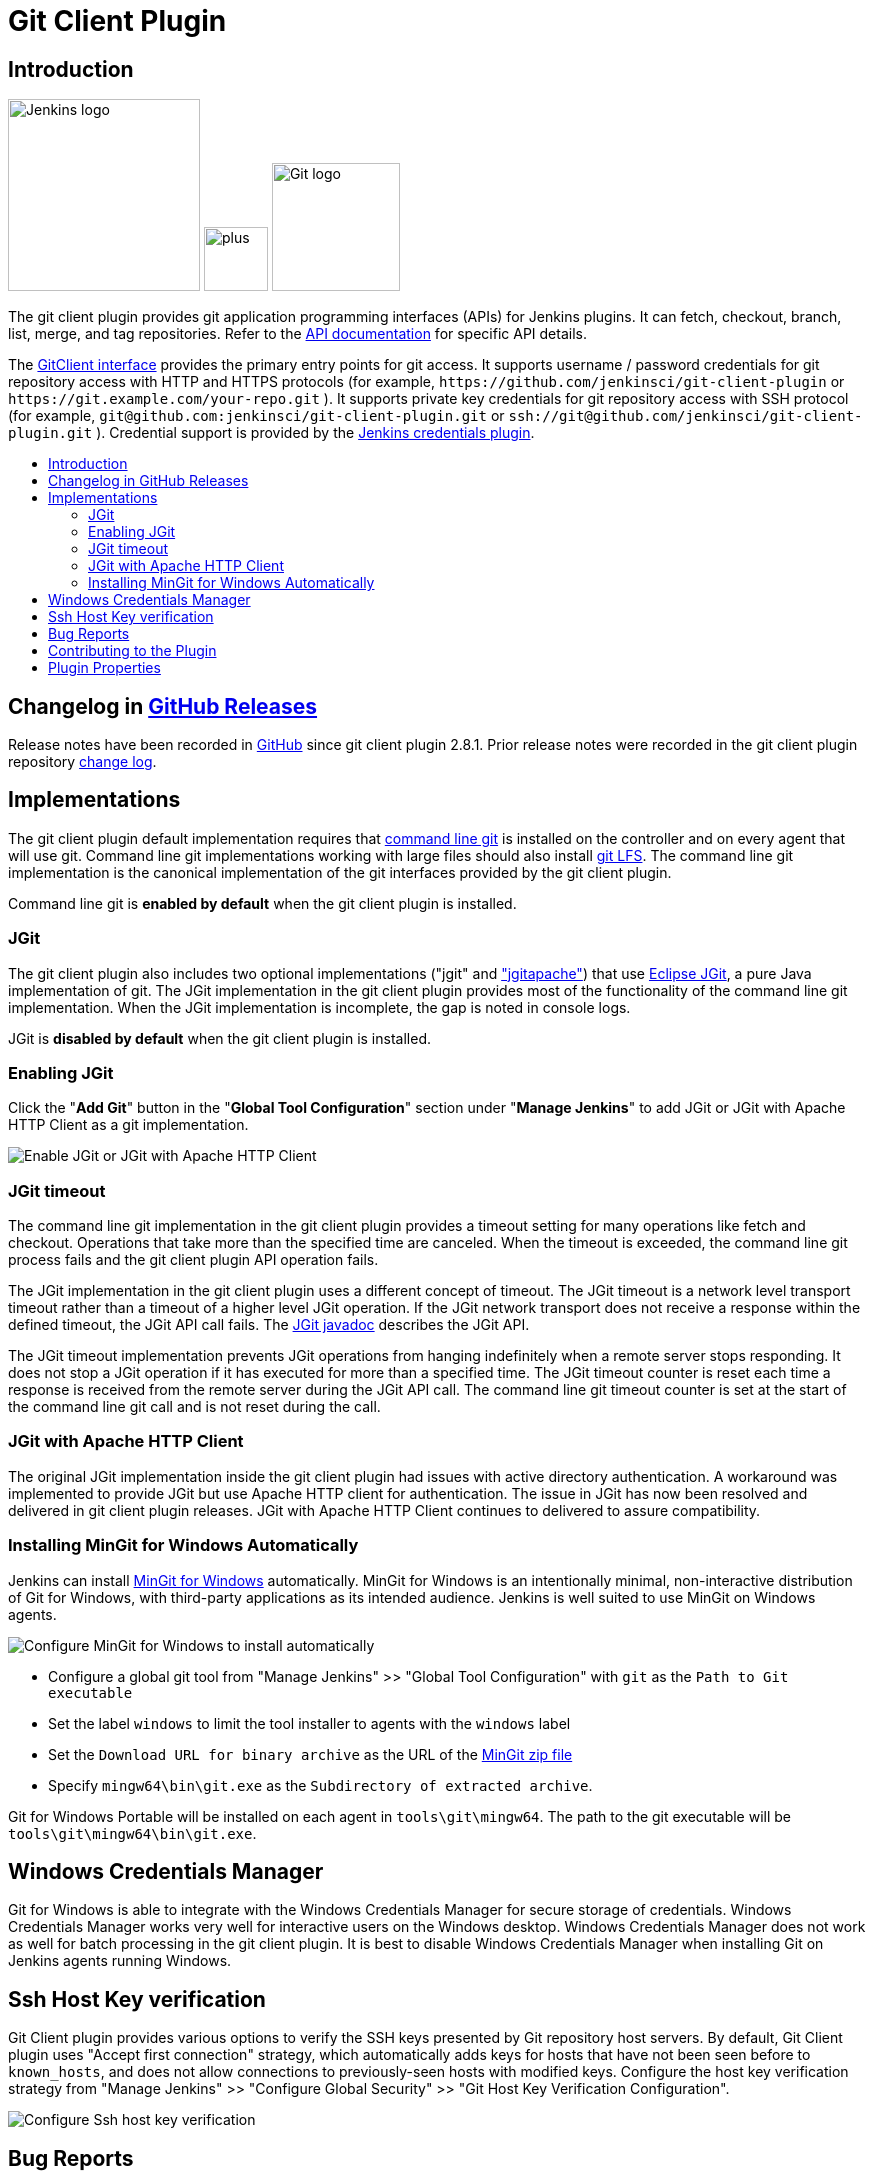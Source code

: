[#git-client-plugin]
= Git Client Plugin
:toc: macro
:toc-title:

[#introduction]
== Introduction

[.float-group]
--
[.text-center]
image:https://jenkins.io/images/logos/jenkins/jenkins.png[Jenkins logo,height=192,role=center,float=right]
image:images/signe-1923369_640.png[plus,height=64,float=right]
image:https://git-scm.com/images/logos/downloads/Git-Logo-2Color.png[Git logo,height=128,float=right]
--

The git client plugin provides git application programming interfaces (APIs) for Jenkins plugins.
It can fetch, checkout, branch, list, merge, and tag repositories.
Refer to the https://javadoc.jenkins-ci.org/plugin/git-client/[API documentation] for specific API details.

The https://javadoc.jenkins-ci.org/plugin/git-client/org/jenkinsci/plugins/gitclient/GitClient.html[GitClient interface] provides the primary entry points for git access.
It supports username / password credentials for git repository access with HTTP and HTTPS protocols (for example, `+https://github.com/jenkinsci/git-client-plugin+` or `+https://git.example.com/your-repo.git+` ).
It supports private key credentials for git repository access with SSH protocol (for example, `+git@github.com:jenkinsci/git-client-plugin.git+` or `+ssh://git@github.com/jenkinsci/git-client-plugin.git+` ).
Credential support is provided by the https://plugins.jenkins.io/credentials[Jenkins credentials plugin].

toc::[]

[#changelog]
== Changelog in https://github.com/jenkinsci/git-client-plugin/releases[GitHub Releases]

Release notes have been recorded in https://github.com/jenkinsci/git-client-plugin/releases[GitHub] since git client plugin 2.8.1.
Prior release notes were recorded in the git client plugin repository link:https://github.com/jenkinsci/git-client-plugin/blob/91c7435dffb489c1e0eb0252c7992c61054b822e/CHANGELOG.adoc#changelog-moved-to-github-releases[change log].

[#implementations]
== Implementations

The git client plugin default implementation requires that https://git-scm.com/downloads[command line git] is installed on the controller and on every agent that will use git.
Command line git implementations working with large files should also install https://git-lfs.github.com/[git LFS].
The command line git implementation is the canonical implementation of the git interfaces provided by the git client plugin.

Command line git is *enabled by default* when the git client plugin is installed.

[#jgit]
=== JGit

The git client plugin also includes two optional implementations ("jgit" and <<jgit-with-apache-http-client,"jgitapache">>) that use https://www.eclipse.org/jgit/[Eclipse JGit], a pure Java implementation of git.
The JGit implementation in the git client plugin provides most of the functionality of the command line git implementation.
When the JGit implementation is incomplete, the gap is noted in console logs.

JGit is *disabled by default* when the git client plugin is installed.

[#enabling-jgit]
=== Enabling JGit

Click the "*Add Git*" button in the "*Global Tool Configuration*" section under "*Manage Jenkins*" to add JGit or JGit with Apache HTTP Client as a git implementation.

image::images/enable-jgit.png[Enable JGit or JGit with Apache HTTP Client]

=== JGit timeout

The command line git implementation in the git client plugin provides a timeout setting for many operations like fetch and checkout.
Operations that take more than the specified time are canceled.
When the timeout is exceeded, the command line git process fails and the git client plugin API operation fails.

The JGit implementation in the git client plugin uses a different concept of timeout.
The JGit timeout is a network level transport timeout rather than a timeout of a higher level JGit operation.
If the JGit network transport does not receive a response within the defined timeout, the JGit API call fails.
The link:https://javadoc.io/static/org.eclipse.jgit/org.eclipse.jgit/5.13.0.202109080827-r/org/eclipse/jgit/transport/Transport.html#setTimeout-int-[JGit javadoc] describes the JGit API.

The JGit timeout implementation prevents JGit operations from hanging indefinitely when a remote server stops responding.
It does not stop a JGit operation if it has executed for more than a specified time.
The JGit timeout counter is reset each time a response is received from the remote server during the JGit API call.
The command line git timeout counter is set at the start of the command line git call and is not reset during the call.

[#jgit-with-apache-http-client]
=== JGit with Apache HTTP Client

The original JGit implementation inside the git client plugin had issues with active directory authentication.
A workaround was implemented to provide JGit but use Apache HTTP client for authentication.
The issue in JGit has now been resolved and delivered in git client plugin releases.
JGit with Apache HTTP Client continues to delivered to assure compatibility.

[#installing-mingit-for-windows-automatically]
=== Installing MinGit for Windows Automatically

Jenkins can install link:https://github.com/git-for-windows/git/wiki/MinGit[MinGit for Windows] automatically.
MinGit for Windows is an intentionally minimal, non-interactive distribution of Git for Windows, with third-party applications as its intended audience.
Jenkins is well suited to use MinGit on Windows agents.

image::images/mingit-for-windows-as-a-tool.png[Configure MinGit for Windows to install automatically]

* Configure a global git tool from "Manage Jenkins" >> "Global Tool Configuration" with `git` as the `Path to Git executable`
* Set the label `windows` to limit the tool installer to agents with the `windows` label
* Set the `Download URL for binary archive` as the URL of the link:https://github.com/git-for-windows/git/releases/[MinGit zip file]
* Specify `mingw64\bin\git.exe` as the `Subdirectory of extracted archive`.

Git for Windows Portable will be installed on each agent in `tools\git\mingw64`.
The path to the git executable will be `tools\git\mingw64\bin\git.exe`.

[#windows-credentials-manager]
== Windows Credentials Manager

Git for Windows is able to integrate with the Windows Credentials Manager for secure storage of credentials.
Windows Credentials Manager works very well for interactive users on the Windows desktop.
Windows Credentials Manager does not work as well for batch processing in the git client plugin.
It is best to disable Windows Credentials Manager when installing Git on Jenkins agents running Windows.

[#ssh-host-key-verification]
== Ssh Host Key verification

Git Client plugin provides various options to verify the SSH keys presented by Git repository host servers.
By default, Git Client plugin uses "Accept first connection" strategy, which automatically adds keys for hosts that have not been seen before to `known_hosts`, and does not allow connections to previously-seen hosts with modified keys.
Configure the host key verification strategy from "Manage Jenkins" >> "Configure Global Security" >> "Git Host Key Verification Configuration".

image::images/ssh-host-key-verification.png[Configure Ssh host key verification]


[#bug-reports]
== Bug Reports

Report issues and enhancements with the link:https://www.jenkins.io/participate/report-issue/redirect/#17423[Jenkins issue tracker].
Please use the link:https://www.jenkins.io/participate/report-issue/["How to Report an Issue"] guidelines when reporting issues.

[#contributing-to-the-plugin]
== Contributing to the Plugin

Refer to link:CONTRIBUTING.adoc#contributing-to-the-git-client-plugin[contributing to the plugin] for contribution guidelines.

== Plugin Properties

Some plugin settings are controlled by Java system properties.
The properties are often used to override a standard behavior or to revert to previous behavior.
Refer to link:https://www.jenkins.io/doc/book/managing/system-properties/[Jenkins Features Controlled with System Properties] for more details on system properties and how to set them.

checkRemoteURL::
When `org.jenkinsci.plugins.gitclient.CliGitAPIImpl.checkRemoteURL` is set to `false` it disables the safety checking of repository URLs.
+
Default is `true` so that repository URL's are rejected if they start with `-` or contain space characters.

forceFetch::
When `org.jenkinsci.plugins.gitclient.CliGitAPIImpl.forceFetch` is set to `false` it allows command line git versions 2.20 and later to not update tags which have already been fetched into the workspace.
+
Command line git 2.20 and later have changed behavior when fetching remote tags that already exist in the repository.
Command line git before 2.20 silently updates an existing tag if the remote tag points to a different SHA1 than the local tag.
Command line git 2.20 and later do not update an existing tag if the remote tag points to a different SHA1 than the local tag unless the `--force` option is passed to `git fetch`.
+
Default is `true` so that newer command line git versions behave the same as older versions.

promptForAuthentication::
When `org.jenkinsci.plugins.gitclient.CliGitAPIImpl.promptForAuthentication` is set to `true` it allows command line git versions 2.3 and later to prompt the user for authentication.
Command line git prompting for authentication should be rare, since Jenkins credentials should be managed through the credentials plugin.
+
Credential prompting could happen on multiple platforms, but is more common on Windows computers because many Windows agents run from the desktop environment.
Agents running on the desktop are much less common in Unix environments.
+
Default is `false` so that command line git does not prompt for interactive authentication.

useCLI::
When `org.jenkinsci.plugins.gitclient.CliGitAPIImpl.useCLI` is set to `false`, it will use JGit as the default implementation instead of command line git.
+
Default is `true` so that command line git is chosen as the default implementation.

user.name.file.encoding::
When `org.jenkinsci.plugins.gitclient.CliGitAPIImpl.user.name.file.encoding` is set to a non-empty value (like `IBM-1047`) and the agent is running on IBM zOS, the username credentials file is written using that character set.
The character sets of other credential files are not changed.
The character sets on other operating systems are not changed.
+
Default is empty so that zOS file encoding behaves as it did previously.

user.passphrase.file.encoding::
When `org.jenkinsci.plugins.gitclient.CliGitAPIImpl.user.passphrase.file.encoding` is set to a non-empty value (like `IBM-1047`) and the agent is running on IBM zOS, the ssh passphrase file is written using that character set.
The character sets of other credential files are not changed.
The character sets on other operating systems are not changed.
+
Default is empty so that zOS file encoding behaves as it did previously.

user.password.file.encoding::
When `org.jenkinsci.plugins.gitclient.CliGitAPIImpl.user.password.file.encoding` is set to a non-empty value (like `IBM-1047`) and the agent is running on IBM zOS, the password file is written using that character set.
The character sets of other credential files are not changed.
The character sets on other operating systems are not changed.
+
Default is empty so that zOS file encoding behaves as it did previously.

useSETSID::
When `org.jenkinsci.plugins.gitclient.CliGitAPIImpl.useSETSID` is set to `true` and the `setsid` command is available, the git client process on non-Windows computers will be started with the `setsid` command so that they are detached from any controlling terminal.
Most agents are run without a controlling terminal and the `useSETSID` setting is not needed.
Enable `useSETSID` only in those rare cases where the agent is running with a controlling terminal.
If it is not used in those cases, the agent may block on some authenticated git operations.
+
This setting can be helpful with link:https://plugins.jenkins.io/swarm/[Jenkins swarm agents] and inbound agents started from a terminal emulator.
+
Default is `false` so that `setsid` is not used.
